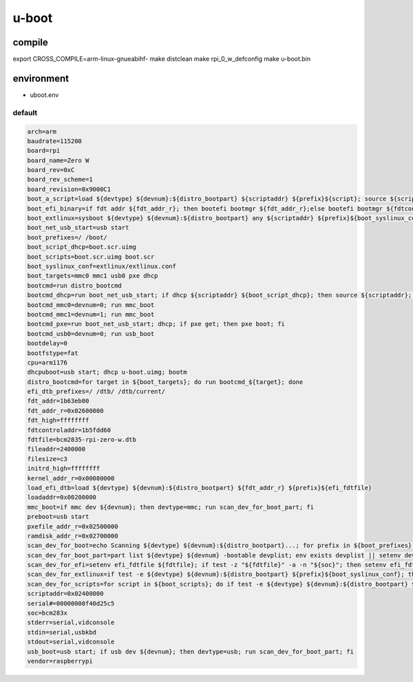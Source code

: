 u-boot
======

compile
-------

.. code:: shell

export CROSS_COMPILE=arm-linux-gnueabihf-
make distclean
make rpi_0_w_defconfig
make u-boot.bin

environment
-----------

* uboot.env

default
^^^^^^^

.. code:: ini

 arch=arm
 baudrate=115200
 board=rpi
 board_name=Zero W
 board_rev=0xC
 board_rev_scheme=1
 board_revision=0x9000C1
 boot_a_script=load ${devtype} ${devnum}:${distro_bootpart} ${scriptaddr} ${prefix}${script}; source ${scriptaddr}
 boot_efi_binary=if fdt addr ${fdt_addr_r}; then bootefi bootmgr ${fdt_addr_r};else bootefi bootmgr ${fdtcontroladdr};fi;load ${devtype} ${devnum}:${distro_bootpart} ${kernel_addr_r} efi/boot/bootarm.efi; if fdt addr ${fdt_addr_r}; then bootefi ${kernel_addr_r} ${fdt_addr_r};else bootefi ${kernel_addr_r} ${fdtcontroladdr};fi
 boot_extlinux=sysboot ${devtype} ${devnum}:${distro_bootpart} any ${scriptaddr} ${prefix}${boot_syslinux_conf}
 boot_net_usb_start=usb start
 boot_prefixes=/ /boot/
 boot_script_dhcp=boot.scr.uimg
 boot_scripts=boot.scr.uimg boot.scr
 boot_syslinux_conf=extlinux/extlinux.conf
 boot_targets=mmc0 mmc1 usb0 pxe dhcp 
 bootcmd=run distro_bootcmd
 bootcmd_dhcp=run boot_net_usb_start; if dhcp ${scriptaddr} ${boot_script_dhcp}; then source ${scriptaddr}; fi;setenv efi_fdtfile ${fdtfile}; if test -z "${fdtfile}" -a -n "${soc}"; then setenv efi_fdtfile ${soc}-${board}${boardver}.dtb; fi; setenv efi_old_vci ${bootp_vci};setenv efi_old_arch ${bootp_arch};setenv bootp_vci PXEClient:Arch:00010:UNDI:003000;setenv bootp_arch 0xa;if dhcp ${kernel_addr_r}; then tftpboot ${fdt_addr_r} dtb/${efi_fdtfile};if fdt addr ${fdt_addr_r}; then bootefi ${kernel_addr_r} ${fdt_addr_r}; else bootefi ${kernel_addr_r} ${fdtcontroladdr};fi;fi;setenv bootp_vci ${efi_old_vci};setenv bootp_arch ${efi_old_arch};setenv efi_fdtfile;setenv efi_old_arch;setenv efi_old_vci;
 bootcmd_mmc0=devnum=0; run mmc_boot
 bootcmd_mmc1=devnum=1; run mmc_boot
 bootcmd_pxe=run boot_net_usb_start; dhcp; if pxe get; then pxe boot; fi
 bootcmd_usb0=devnum=0; run usb_boot
 bootdelay=0
 bootfstype=fat
 cpu=arm1176
 dhcpuboot=usb start; dhcp u-boot.uimg; bootm
 distro_bootcmd=for target in ${boot_targets}; do run bootcmd_${target}; done
 efi_dtb_prefixes=/ /dtb/ /dtb/current/
 fdt_addr=1b63eb00
 fdt_addr_r=0x02600000
 fdt_high=ffffffff
 fdtcontroladdr=1b5fdd60
 fdtfile=bcm2835-rpi-zero-w.dtb
 fileaddr=2400000
 filesize=c3
 initrd_high=ffffffff
 kernel_addr_r=0x00080000
 load_efi_dtb=load ${devtype} ${devnum}:${distro_bootpart} ${fdt_addr_r} ${prefix}${efi_fdtfile}
 loadaddr=0x00200000
 mmc_boot=if mmc dev ${devnum}; then devtype=mmc; run scan_dev_for_boot_part; fi
 preboot=usb start
 pxefile_addr_r=0x02500000
 ramdisk_addr_r=0x02700000
 scan_dev_for_boot=echo Scanning ${devtype} ${devnum}:${distro_bootpart}...; for prefix in ${boot_prefixes}; do run scan_dev_for_extlinux; run scan_dev_for_scripts; done;run scan_dev_for_efi;
 scan_dev_for_boot_part=part list ${devtype} ${devnum} -bootable devplist; env exists devplist || setenv devplist 1; for distro_bootpart in ${devplist}; do if fstype ${devtype} ${devnum}:${distro_bootpart} bootfstype; then run scan_dev_for_boot; fi; done; setenv devplist
 scan_dev_for_efi=setenv efi_fdtfile ${fdtfile}; if test -z "${fdtfile}" -a -n "${soc}"; then setenv efi_fdtfile ${soc}-${board}${boardver}.dtb; fi; for prefix in ${efi_dtb_prefixes}; do if test -e ${devtype} ${devnum}:${distro_bootpart} ${prefix}${efi_fdtfile}; then run load_efi_dtb; fi;done;if test -e ${devtype} ${devnum}:${distro_bootpart} efi/boot/bootarm.efi; then echo Found EFI removable media binary efi/boot/bootarm.efi; run boot_efi_binary; echo EFI LOAD FAILED: continuing...; fi; setenv efi_fdtfile
 scan_dev_for_extlinux=if test -e ${devtype} ${devnum}:${distro_bootpart} ${prefix}${boot_syslinux_conf}; then echo Found ${prefix}${boot_syslinux_conf}; run boot_extlinux; echo SCRIPT FAILED: continuing...; fi
 scan_dev_for_scripts=for script in ${boot_scripts}; do if test -e ${devtype} ${devnum}:${distro_bootpart} ${prefix}${script}; then echo Found U-Boot script ${prefix}${script}; run boot_a_script; echo SCRIPT FAILED: continuing...; fi; done
 scriptaddr=0x02400000
 serial#=00000000f40d25c5
 soc=bcm283x
 stderr=serial,vidconsole
 stdin=serial,usbkbd
 stdout=serial,vidconsole
 usb_boot=usb start; if usb dev ${devnum}; then devtype=usb; run scan_dev_for_boot_part; fi
 vendor=raspberrypi
